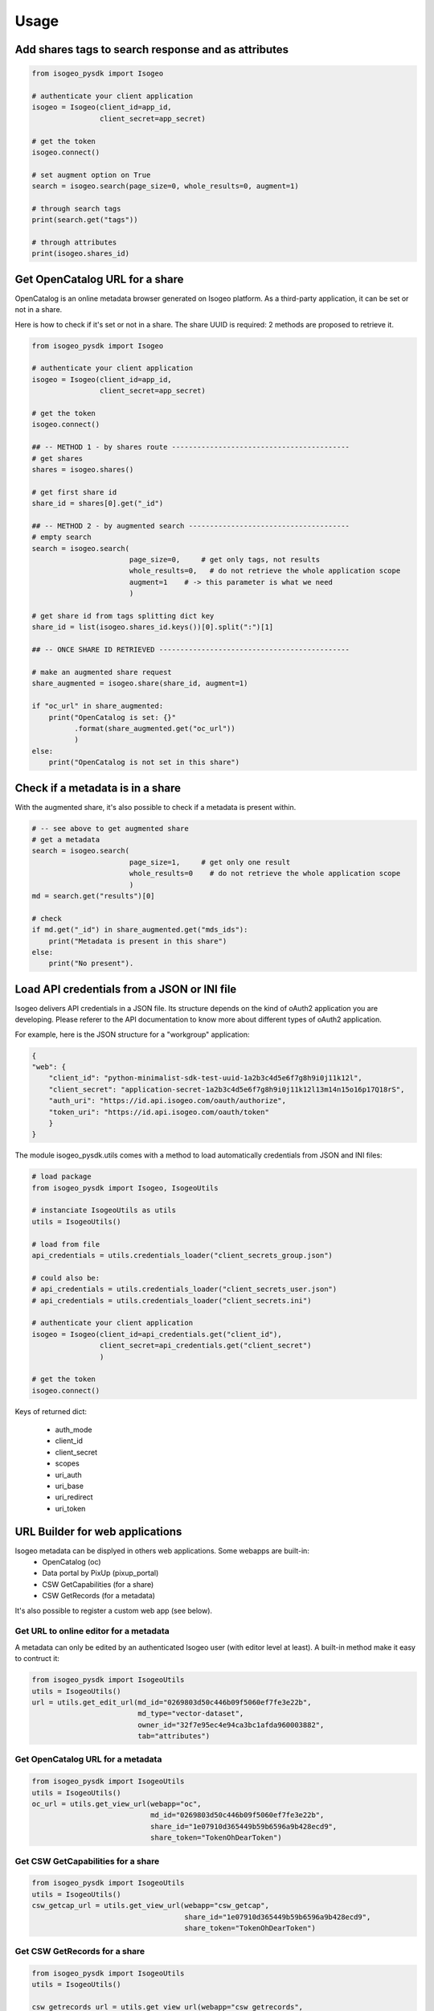 ========
Usage
========

.. RST cheatsheet: https://github.com/ralsina/rst-cheatsheet/blob/master/rst-cheatsheet.rst


Add shares tags to search response and as attributes
----------------------------------------------------

.. code-block:: python

    from isogeo_pysdk import Isogeo

    # authenticate your client application
    isogeo = Isogeo(client_id=app_id,
                    client_secret=app_secret)

    # get the token
    isogeo.connect()

    # set augment option on True
    search = isogeo.search(page_size=0, whole_results=0, augment=1)

    # through search tags
    print(search.get("tags"))

    # through attributes
    print(isogeo.shares_id)


Get OpenCatalog URL for a share
-------------------------------

OpenCatalog is an online metadata browser generated on Isogeo platform.
As a third-party application, it can be set or not in a share.

Here is how to check if it's set or not in a share.
The share UUID is required: 2 methods are proposed to retrieve it.


.. code-block:: python

    from isogeo_pysdk import Isogeo

    # authenticate your client application
    isogeo = Isogeo(client_id=app_id,
                    client_secret=app_secret)

    # get the token
    isogeo.connect()

    ## -- METHOD 1 - by shares route ------------------------------------------
    # get shares
    shares = isogeo.shares()

    # get first share id
    share_id = shares[0].get("_id")

    ## -- METHOD 2 - by augmented search --------------------------------------
    # empty search
    search = isogeo.search(
                           page_size=0,     # get only tags, not results
                           whole_results=0,   # do not retrieve the whole application scope
                           augment=1    # -> this parameter is what we need
                           )

    # get share id from tags splitting dict key
    share_id = list(isogeo.shares_id.keys())[0].split(":")[1]

    ## -- ONCE SHARE ID RETRIEVED ---------------------------------------------

    # make an augmented share request
    share_augmented = isogeo.share(share_id, augment=1)

    if "oc_url" in share_augmented:
        print("OpenCatalog is set: {}"
              .format(share_augmented.get("oc_url"))
              )
    else:
        print("OpenCatalog is not set in this share")


Check if a metadata is in a share
---------------------------------

With the augmented share, it's also possible to check if a metadata is present within.

.. code-block:: python

    # -- see above to get augmented share
    # get a metadata
    search = isogeo.search(
                           page_size=1,     # get only one result
                           whole_results=0    # do not retrieve the whole application scope
                           )
    md = search.get("results")[0]

    # check
    if md.get("_id") in share_augmented.get("mds_ids"):
        print("Metadata is present in this share")
    else:
        print("No present").


Load API credentials from a JSON or INI file
--------------------------------------------

Isogeo delivers API credentials in a JSON file. Its structure depends on the kind of oAuth2 application you are developing. Please referer to the API documentation to know more about different types of oAuth2 application.

For example, here is the JSON structure for a "workgroup" application:

.. code-block:: json

    {
    "web": {
        "client_id": "python-minimalist-sdk-test-uuid-1a2b3c4d5e6f7g8h9i0j11k12l",
        "client_secret": "application-secret-1a2b3c4d5e6f7g8h9i0j11k12l13m14n15o16p17Q18rS",
        "auth_uri": "https://id.api.isogeo.com/oauth/authorize",
        "token_uri": "https://id.api.isogeo.com/oauth/token"
        }
    }

The module isogeo_pysdk.utils comes with a method to load automatically credentials from JSON and INI files:

.. code-block:: python

    # load package
    from isogeo_pysdk import Isogeo, IsogeoUtils

    # instanciate IsogeoUtils as utils
    utils = IsogeoUtils()

    # load from file
    api_credentials = utils.credentials_loader("client_secrets_group.json")

    # could also be:
    # api_credentials = utils.credentials_loader("client_secrets_user.json")
    # api_credentials = utils.credentials_loader("client_secrets.ini")

    # authenticate your client application
    isogeo = Isogeo(client_id=api_credentials.get("client_id"),
                    client_secret=api_credentials.get("client_secret")
                    )

    # get the token
    isogeo.connect()

Keys of returned dict:
       
    - auth_mode
    - client_id
    - client_secret
    - scopes
    - uri_auth
    - uri_base
    - uri_redirect
    - uri_token

URL Builder for web applications
--------------------------------

Isogeo metadata can be displyed in others web applications. Some webapps are built-in:
    - OpenCatalog (oc)
    - Data portal by PixUp (pixup_portal)
    - CSW GetCapabilities (for a share)
    - CSW GetRecords (for a metadata)

It's also possible to register a custom web app (see below).

---------------------------------------
Get URL to online editor for a metadata
---------------------------------------

A metadata can only be edited by an authenticated Isogeo user (with editor level at least). A built-in method make it easy to contruct it:

.. code-block:: python

    from isogeo_pysdk import IsogeoUtils
    utils = IsogeoUtils()
    url = utils.get_edit_url(md_id="0269803d50c446b09f5060ef7fe3e22b",
                             md_type="vector-dataset",
                             owner_id="32f7e95ec4e94ca3bc1afda960003882",
                             tab="attributes")

----------------------------------
Get OpenCatalog URL for a metadata
----------------------------------

.. code-block:: python

    from isogeo_pysdk import IsogeoUtils
    utils = IsogeoUtils()
    oc_url = utils.get_view_url(webapp="oc",
                                md_id="0269803d50c446b09f5060ef7fe3e22b",
                                share_id="1e07910d365449b59b6596a9b428ecd9",
                                share_token="TokenOhDearToken")

-----------------------------------
Get CSW GetCapabilities for a share
-----------------------------------

.. code-block:: python

    from isogeo_pysdk import IsogeoUtils
    utils = IsogeoUtils()
    csw_getcap_url = utils.get_view_url(webapp="csw_getcap",
                                        share_id="1e07910d365449b59b6596a9b428ecd9",
                                        share_token="TokenOhDearToken")

------------------------------
Get CSW GetRecords for a share
------------------------------

.. code-block:: python

    from isogeo_pysdk import IsogeoUtils
    utils = IsogeoUtils()

    csw_getrecords_url = utils.get_view_url(webapp="csw_getrecords",
                                            share_id="ShareUniqueIdentifier",
                                            share_token="TokenOhDearToken")

------------------------------------
Get CSW GetRecordById for a metadata
------------------------------------

.. code-block:: python

    from isogeo_pysdk import IsogeoUtils
    utils = IsogeoUtils()

    uuid_md_source = "82e73458e29a4edbaf8bfce9e16fa78b"

    csw_getrecord_url = utils.get_view_url(webapp="csw_getrec",
                                           md_uuid_urn=utils.convert_uuid(uuid_md_source, 2),
                                           share_id="ShareUniqueIdentifier",
                                           share_token="TokenOhDearToken")

------------------------------------
Register a custom webapp and get URL
------------------------------------

.. code-block:: python

    from isogeo_pysdk import IsogeoUtils
    utils = IsogeoUtils()
    # register the web app
    utils.register_webapp(webapp_name="PPIGE v3",
                          webapp_args=["md_id", ],
                          webapp_url="https://www.ppige-npdc.fr/portail/geocatalogue?uuid={md_id}")
    # get url
    custom_url = utils.get_view_url(md_id="0269803d50c446b09f5060ef7fe3e22b",
                                    webapp="PPIGE v3")


-----

Download metadata as XML ISO 19139
----------------------------------

In Isogeo, every metadata resource can be downloaded in its XML version (ISO 19139 compliant). The Python SDK package inclue a shortcut method:

.. code-block:: python

    from isogeo_pysdk import Isogeo

    # authenticate your client application
    isogeo = Isogeo(client_id=app_id,
                    client_secret=app_secret)

    # get the token
    isogeo.connect()

    # search metadata
    search_to_be_exported = isogeo.search(
                                          page_size=10,
                                          query="type:dataset",
                                          whole_results=0
                                          )

    # loop on results and export
    for md in search_to_be_exported.get("results"):
        title = md.get('title')
        xml_stream = isogeo.xml19139(
                                     md.get("_id")
                                     )

        with open("{}.xml".format(title), 'wb') as fd:
            for block in xml_stream.iter_content(1024):
                fd.write(block)


Others examples:

- `Batch export into XML within Isogeo to Office application <https://github.com/isogeo/isogeo-2-office/blob/master/modules/threads.py#L253-L330>`_.
- `Batch export into XML in the package sample <https://github.com/isogeo/isogeo-api-py-minsdk/blob/master/isogeo_pysdk/samples/export_batch_xml19139.py>`_.


Download hosted data from Isogeo cloud
--------------------------------------

Administrators and editors can link raw data and docs (.zip, .pdf...) to metadata to allow final users to access the data. To do that, it's possible to upload data to Isogeo cloud (Azure blob storage).Through the API, it's possible to download these data:

.. code-block:: python

    from isogeo_pysdk import Isogeo

    # authenticate your client application
    isogeo = Isogeo(client_id=app_id,
                    client_secret=app_secret)

    # get the token
    isogeo.connect()

    # search with _include = links and action = download
    latest_data_modified = isogeo.search(
                                         page_size=10,
                                         order_by="modified",
                                         whole_results=0,
                                         query="action:download",
                                         include=["links"],
                                         )

    # parse links and download hosted data recursively
    for md in latest_data_modified.get("results"):
        for link in filter(lambda x: x.get("type") == "hosted", md.get("links")):
            dl_stream = isogeo.dl_hosted(
                                         resource_link=link)
            filename = re.sub(r'[\\/*?:"<>|]', "", dl_stream[1])
            with open(filename, 'wb') as fd:
                for block in dl_stream[0].iter_content(1024):
                    fd.write(block)

Example:

- `Batch export hosted data in the package sample <https://github.com/isogeo/isogeo-api-py-minsdk/blob/master/isogeo_pysdk/samples/download_batch_hosted_data.py>`_.


